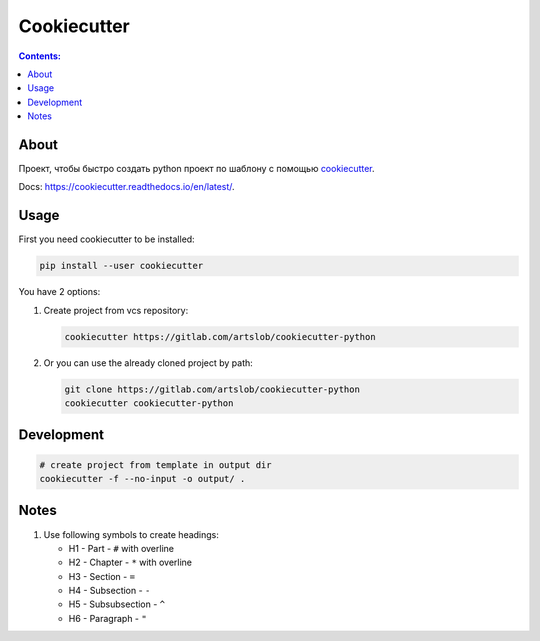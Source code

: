 ############
Cookiecutter
############

.. contents:: Contents:
    :depth: 3

*****
About
*****

Проект, чтобы быстро создать python проект по шаблону с помощью `cookiecutter
<https://github.com/cookiecutter/cookiecutter>`_.

Docs: `<https://cookiecutter.readthedocs.io/en/latest/>`_.

*****
Usage
*****

First you need cookiecutter to be installed:

.. code-block:: bash

    pip install --user cookiecutter

You have 2 options:

#. Create project from vcs repository:

   .. code-block:: bash

        cookiecutter https://gitlab.com/artslob/cookiecutter-python

#. Or you can use the already cloned project by path:

   .. code-block:: bash

        git clone https://gitlab.com/artslob/cookiecutter-python
        cookiecutter cookiecutter-python

***********
Development
***********

.. code-block:: bash

    # create project from template in output dir
    cookiecutter -f --no-input -o output/ .


*****
Notes
*****

#. Use following symbols to create headings:

   * H1 - Part - ``#`` with overline
   * H2 - Chapter - ``*`` with overline
   * H3 - Section - ``=``
   * H4 - Subsection - ``-``
   * H5 - Subsubsection - ``^``
   * H6 - Paragraph - ``"``
